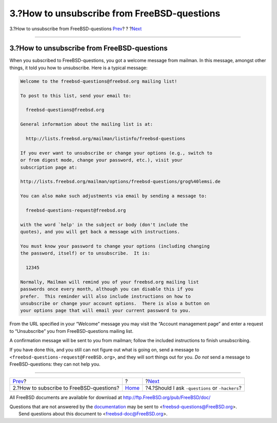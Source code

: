 ============================================
3.?How to unsubscribe from FreeBSD-questions
============================================

.. raw:: html

   <div class="navheader">

3.?How to unsubscribe from FreeBSD-questions
`Prev <ar01s02.html>`__?
?
?\ `Next <ar01s04.html>`__

--------------

.. raw:: html

   </div>

.. raw:: html

   <div class="sect1">

.. raw:: html

   <div class="titlepage" xmlns="">

.. raw:: html

   <div>

.. raw:: html

   <div>

3.?How to unsubscribe from FreeBSD-questions
--------------------------------------------

.. raw:: html

   </div>

.. raw:: html

   </div>

.. raw:: html

   </div>

When you subscribed to FreeBSD-questions, you got a welcome message from
mailman. In this message, amongst other things, it told you how to
unsubscribe. Here is a typical message:

.. code:: literallayout

    Welcome to the freebsd-questions@freebsd.org mailing list!

    To post to this list, send your email to:

      freebsd-questions@freebsd.org

    General information about the mailing list is at:

      http://lists.freebsd.org/mailman/listinfo/freebsd-questions

    If you ever want to unsubscribe or change your options (e.g., switch to
    or from digest mode, change your password, etc.), visit your
    subscription page at:

    http://lists.freebsd.org/mailman/options/freebsd-questions/grog%40lemsi.de

    You can also make such adjustments via email by sending a message to:

      freebsd-questions-request@freebsd.org

    with the word `help' in the subject or body (don't include the
    quotes), and you will get back a message with instructions.

    You must know your password to change your options (including changing
    the password, itself) or to unsubscribe.  It is:

      12345

    Normally, Mailman will remind you of your freebsd.org mailing list
    passwords once every month, although you can disable this if you
    prefer.  This reminder will also include instructions on how to
    unsubscribe or change your account options.  There is also a button on
    your options page that will email your current password to you.

From the URL specified in your “Welcome” message you may visit the
“Account management page” and enter a request to “Unsubscribe” you from
FreeBSD-questions mailing list.

A confirmation message will be sent to you from mailman; follow the
included instructions to finish unsubscribing.

If you have done this, and you still can not figure out what is going
on, send a message to ``<freebsd-questions-request@FreeBSD.org>``, and
they will sort things out for you. *Do not* send a message to
FreeBSD-questions: they can not help you.

.. raw:: html

   </div>

.. raw:: html

   <div class="navfooter">

--------------

+---------------------------------------------+-------------------------+----------------------------------------------------+
| `Prev <ar01s02.html>`__?                    | ?                       | ?\ `Next <ar01s04.html>`__                         |
+---------------------------------------------+-------------------------+----------------------------------------------------+
| 2.?How to subscribe to FreeBSD-questions?   | `Home <index.html>`__   | ?4.?Should I ask ``-questions`` or ``-hackers``?   |
+---------------------------------------------+-------------------------+----------------------------------------------------+

.. raw:: html

   </div>

All FreeBSD documents are available for download at
http://ftp.FreeBSD.org/pub/FreeBSD/doc/

| Questions that are not answered by the
  `documentation <http://www.FreeBSD.org/docs.html>`__ may be sent to
  <freebsd-questions@FreeBSD.org\ >.
|  Send questions about this document to <freebsd-doc@FreeBSD.org\ >.
